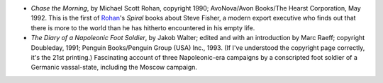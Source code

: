 .. title: Recent Reading
.. slug: 2008-01-26
.. date: 2008-01-26 00:00:00 UTC-05:00
.. tags: old blog,recent reading
.. category: oldblog
.. link: 
.. description: 
.. type: text


+ *Chase the Morning*, by Michael Scott Rohan, copyright 1990;
  AvoNova/Avon Books/The Hearst Corporation, May 1992. This is the first
  of `Rohan
  <http://www.users.zetnet.co.uk/mike.scott.rohan/first_page.htm>`__'s
  *Spiral* books about Steve Fisher, a modern export executive who finds
  out that there is more to the world than he has hitherto encountered
  in his empty life.
+ *The Diary of a Napoleonic Foot Soldier*, by Jakob Walter; edited
  and with an introduction by Marc Raeff; copyright Doubleday, 1991;
  Penguin Books/Penguin Group (USA) Inc., 1993. (If I've understood the
  copyright page correctly, it's the 21st printing.) Fascinating account
  of three Napoleonic-era campaigns by a conscripted foot soldier of a
  Germanic vassal-state, including the Moscow campaign.

